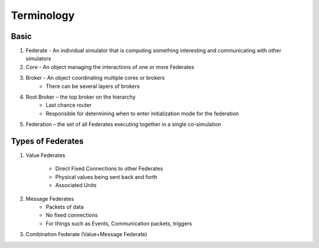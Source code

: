 Terminology
===========

Basic
-----

1) Federate - An individual simulator that is computing something interesting and communicating with other simulators
2) Core - An object managing the interactions of one or more Federates
3) Broker - An object coordinating multiple cores or brokers
    - There can be several layers of brokers
4) Root Broker – the top broker on the hierarchy
    - Last chance router
    - Responsible for determining when to enter initialization mode for the federation
5) Federation – the set of all Federates executing together in a single co-simulation

Types of Federates
------------------

1) Value Federates

    - Direct Fixed Connections to other Federates
    - Physical values being sent back and forth
    - Associated Units

2) Message Federates
    - Packets of data
    - No fixed connections
    - For things such as Events, Communication packets, triggers

3) Combination Federate (Value+Message Federate)
